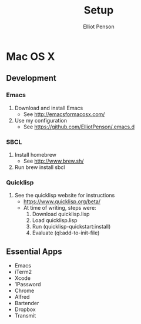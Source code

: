 #+TITLE: Setup
#+AUTHOR: Elliot Penson

* Mac OS X

** Development

*** Emacs

   1. Download and install Emacs
      - See http://emacsformacosx.com/
   2. Use my configuration
      - See https://github.com/ElliotPenson/.emacs.d

*** SBCL

   1. Install homebrew
      - See http://www.brew.sh/
   2. Run brew install sbcl

*** Quicklisp

   1. See the quicklisp website for instructions
      - https://www.quicklisp.org/beta/
      - At time of writing, steps were:
        1. Download quicklisp.lisp
        2. Load quicklisp.lisp
        3. Run (quicklisp-quickstart:install)
        4. Evaluate (ql:add-to-init-file)

** Essential Apps

   - Emacs
   - iTerm2
   - Xcode
   - 1Password
   - Chrome
   - Alfred
   - Bartender
   - Dropbox
   - Transmit
